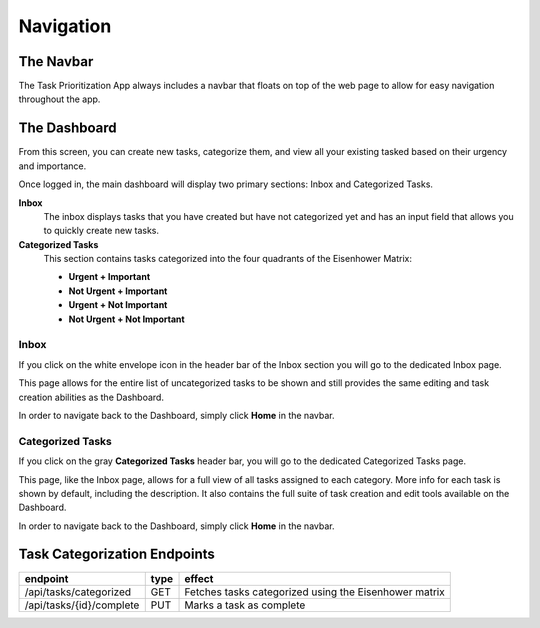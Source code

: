Navigation
============================

The Navbar
-------------
The Task Prioritization App always includes a navbar that floats on top of the web page to allow for easy navigation throughout the app.

.. image:: _static/img/navbar.png

The Dashboard 
----------------

From this screen, you can create new tasks, categorize them, and view all your existing tasked based on their urgency and importance.

.. image:: _static/img/dashboard.png

Once logged in, the main dashboard will display two primary sections: Inbox and Categorized Tasks.

**Inbox**
    The inbox displays tasks that you have created but have not categorized yet and has an input field that allows you to quickly create new tasks.

**Categorized Tasks**
    This section contains tasks categorized into the four quadrants of the Eisenhower Matrix:

    * **Urgent + Important**

    * **Not Urgent + Important**

    * **Urgent + Not Important**

    * **Not Urgent + Not Important**

Inbox 
^^^^^^^^^^^
If you click on the white envelope icon in the header bar of the Inbox section you will go to the dedicated Inbox page.

This page allows for the entire list of uncategorized tasks to be shown and still provides the same editing and task creation abilities as the Dashboard.

In order to navigate back to the Dashboard, simply click **Home** in the navbar.

Categorized Tasks 
^^^^^^^^^^^^^^^^^^
If you click on the gray **Categorized Tasks** header bar, you will go to the dedicated Categorized Tasks page.

This page, like the Inbox page, allows for a full view of all tasks assigned to each category. More info for each task is shown by default, including the description. It also contains the full suite of task creation and edit tools available on the Dashboard.

In order to navigate back to the Dashboard, simply click **Home** in the navbar.


Task Categorization Endpoints
---------------------------------

.. table:: 
    :align: left

    ========================            =========   ======================================================
    endpoint                            type        effect                                                 
    ========================            =========   ====================================================== 
    /api/tasks/categorized              GET         Fetches tasks categorized using the Eisenhower matrix 
    /api/tasks/{id}/complete            PUT         Marks a task as complete                                                        
    ========================            =========   ======================================================
